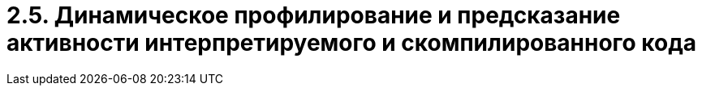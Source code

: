 = 2.5. Динамическое профилирование и предсказание активности интерпретируемого и скомпилированного кода